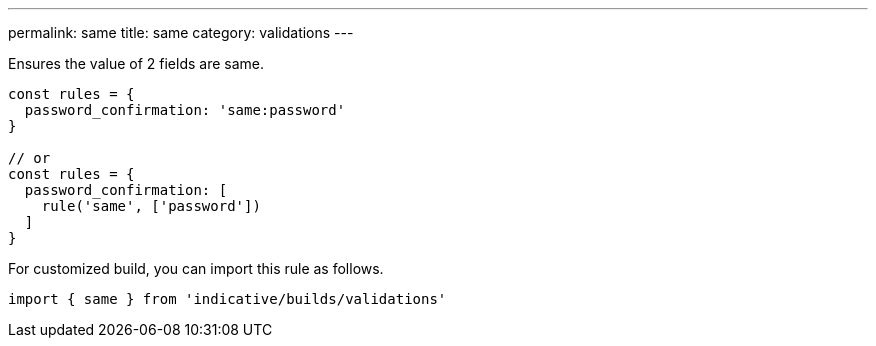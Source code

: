 ---
permalink: same
title: same
category: validations
---

Ensures the value of 2 fields are same.
 
[source, js]
----
const rules = {
  password_confirmation: 'same:password'
}
 
// or
const rules = {
  password_confirmation: [
    rule('same', ['password'])
  ]
}
----
For customized build, you can import this rule as follows.
[source, js]
----
import { same } from 'indicative/builds/validations'
----